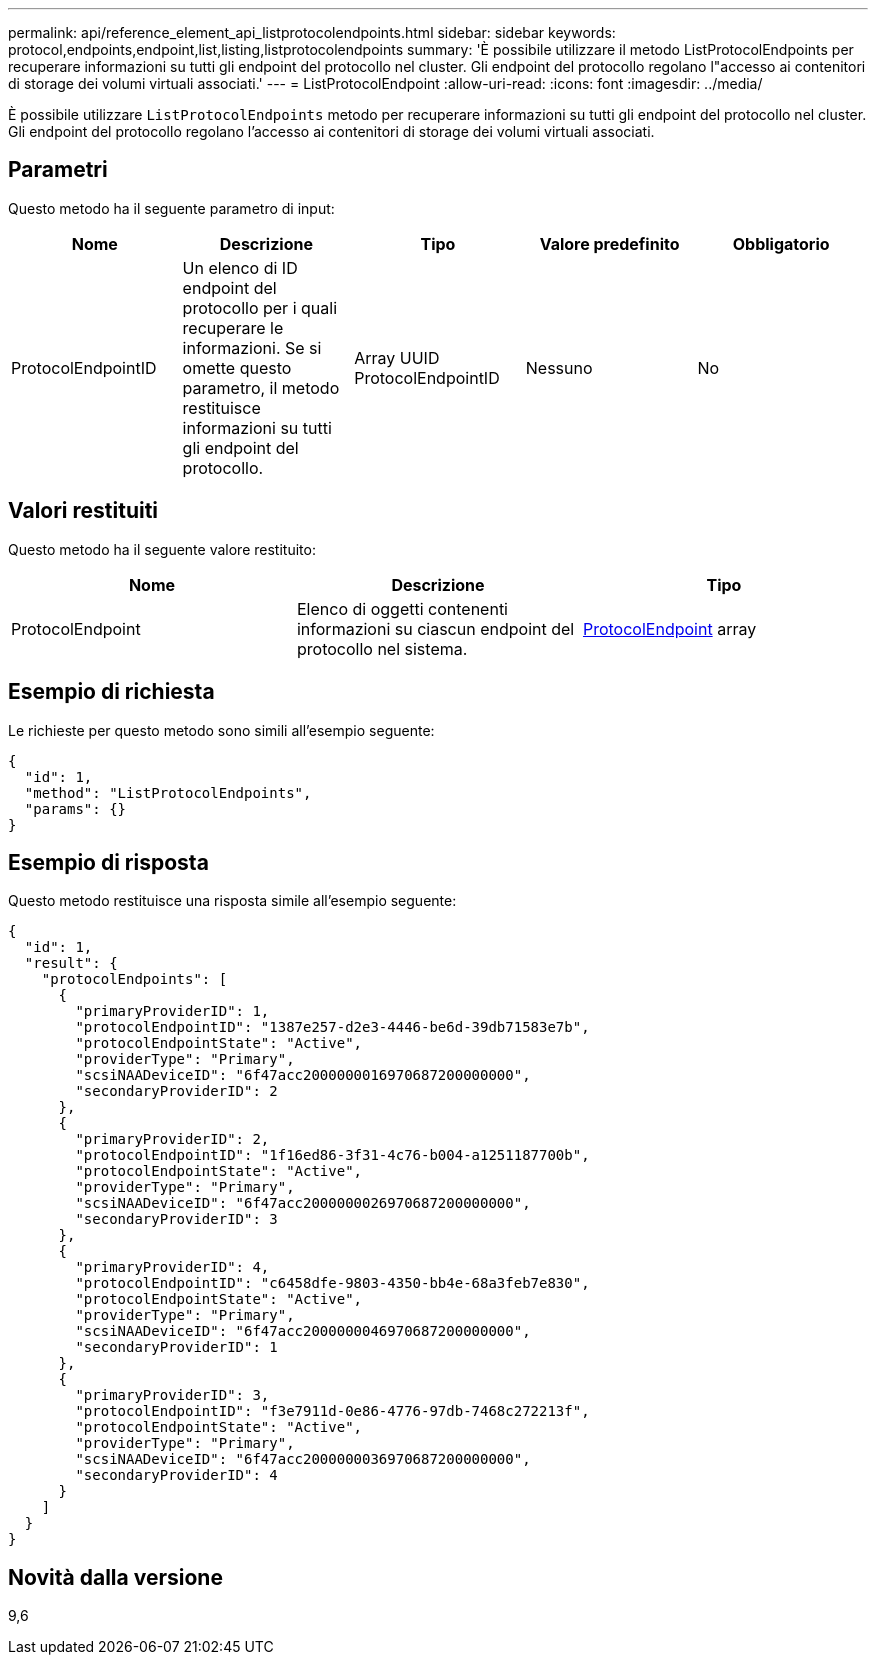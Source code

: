 ---
permalink: api/reference_element_api_listprotocolendpoints.html 
sidebar: sidebar 
keywords: protocol,endpoints,endpoint,list,listing,listprotocolendpoints 
summary: 'È possibile utilizzare il metodo ListProtocolEndpoints per recuperare informazioni su tutti gli endpoint del protocollo nel cluster. Gli endpoint del protocollo regolano l"accesso ai contenitori di storage dei volumi virtuali associati.' 
---
= ListProtocolEndpoint
:allow-uri-read: 
:icons: font
:imagesdir: ../media/


[role="lead"]
È possibile utilizzare `ListProtocolEndpoints` metodo per recuperare informazioni su tutti gli endpoint del protocollo nel cluster. Gli endpoint del protocollo regolano l'accesso ai contenitori di storage dei volumi virtuali associati.



== Parametri

Questo metodo ha il seguente parametro di input:

|===
| Nome | Descrizione | Tipo | Valore predefinito | Obbligatorio 


 a| 
ProtocolEndpointID
 a| 
Un elenco di ID endpoint del protocollo per i quali recuperare le informazioni. Se si omette questo parametro, il metodo restituisce informazioni su tutti gli endpoint del protocollo.
 a| 
Array UUID ProtocolEndpointID
 a| 
Nessuno
 a| 
No

|===


== Valori restituiti

Questo metodo ha il seguente valore restituito:

|===
| Nome | Descrizione | Tipo 


 a| 
ProtocolEndpoint
 a| 
Elenco di oggetti contenenti informazioni su ciascun endpoint del protocollo nel sistema.
 a| 
xref:reference_element_api_protocolendpoint.adoc[ProtocolEndpoint] array

|===


== Esempio di richiesta

Le richieste per questo metodo sono simili all'esempio seguente:

[listing]
----
{
  "id": 1,
  "method": "ListProtocolEndpoints",
  "params": {}
}
----


== Esempio di risposta

Questo metodo restituisce una risposta simile all'esempio seguente:

[listing]
----
{
  "id": 1,
  "result": {
    "protocolEndpoints": [
      {
        "primaryProviderID": 1,
        "protocolEndpointID": "1387e257-d2e3-4446-be6d-39db71583e7b",
        "protocolEndpointState": "Active",
        "providerType": "Primary",
        "scsiNAADeviceID": "6f47acc2000000016970687200000000",
        "secondaryProviderID": 2
      },
      {
        "primaryProviderID": 2,
        "protocolEndpointID": "1f16ed86-3f31-4c76-b004-a1251187700b",
        "protocolEndpointState": "Active",
        "providerType": "Primary",
        "scsiNAADeviceID": "6f47acc2000000026970687200000000",
        "secondaryProviderID": 3
      },
      {
        "primaryProviderID": 4,
        "protocolEndpointID": "c6458dfe-9803-4350-bb4e-68a3feb7e830",
        "protocolEndpointState": "Active",
        "providerType": "Primary",
        "scsiNAADeviceID": "6f47acc2000000046970687200000000",
        "secondaryProviderID": 1
      },
      {
        "primaryProviderID": 3,
        "protocolEndpointID": "f3e7911d-0e86-4776-97db-7468c272213f",
        "protocolEndpointState": "Active",
        "providerType": "Primary",
        "scsiNAADeviceID": "6f47acc2000000036970687200000000",
        "secondaryProviderID": 4
      }
    ]
  }
}
----


== Novità dalla versione

9,6

